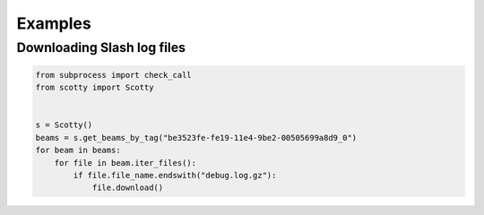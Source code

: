 .. _examples:

Examples
========

Downloading Slash log files
---------------------------

.. code-block:: python

    from subprocess import check_call
    from scotty import Scotty


    s = Scotty()
    beams = s.get_beams_by_tag("be3523fe-fe19-11e4-9be2-00505699a8d9_0")
    for beam in beams:
        for file in beam.iter_files():
            if file.file_name.endswith("debug.log.gz"):
                file.download()
